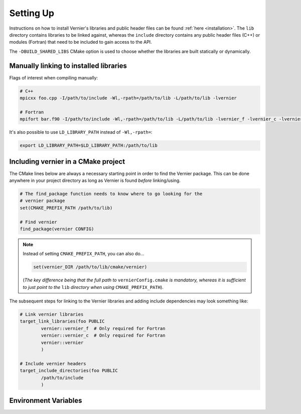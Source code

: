 .. _settingup:

Setting Up
----------

Instructions on how to install Vernier's libraries and public header
files can be found :ref:`here <installation>`. The ``lib`` directory contains
libraries to be linked against, whereas the ``include`` directory contains any
public header files (C++) or modules (Fortran) that need to be included to gain
access to the API.

The ``-DBUILD_SHARED_LIBS`` CMake option is used to choose whether the libraries
are built statically or dynamically.

Manually linking to installed libraries
^^^^^^^^^^^^^^^^^^^^^^^^^^^^^^^^^^^^^^^

Flags of interest when compiling manually:

.. code-block:: shell

   # C++
   mpicxx foo.cpp -I/path/to/include -Wl,-rpath=/path/to/lib -L/path/to/lib -lvernier

   # Fortran
   mpifort bar.f90 -I/path/to/include -Wl,-rpath=/path/to/lib -L/path/to/lib -lvernier_f -lvernier_c -lvernier

It's also possible to use ``LD_LIBRARY_PATH`` instead of ``-Wl,-rpath=``:

.. code-block:: shell

   export LD_LIBRARY_PATH=$LD_LIBRARY_PATH:/path/to/lib

Including vernier in a CMake project
^^^^^^^^^^^^^^^^^^^^^^^^^^^^^^^^^^^^^

The CMake lines below are always a necessary starting point in order to find
the Vernier package. This can be done anywhere in your project directory as
long as Vernier is found *before* linking/using.

.. code-block:: cmake

   # The find_package function needs to know where to go looking for the
   # vernier package
   set(CMAKE_PREFIX_PATH /path/to/lib)

   # Find vernier
   find_package(vernier CONFIG)

.. note::

   Instead of setting ``CMAKE_PREFIX_PATH``, you can also do...

   .. code-block:: cmake

      set(vernier_DIR /path/to/lib/cmake/vernier)

   (*The key difference being that the full path to* ``vernierConfig.cmake`` *is
   mandatory, whereas it is sufficient to just point to the* ``lib`` *directory
   when using* ``CMAKE_PREFIX_PATH``).

The subsequent steps for linking to the Vernier libraries and adding include
dependencies may look something like:

.. code-block:: cmake

   # Link vernier libraries 
   target_link_libraries(foo PUBLIC
           vernier::vernier_f  # Only required for Fortran
           vernier::vernier_c  # Only required for Fortran
           vernier::vernier
           )

   # Include vernier headers 
   target_include_directories(foo PUBLIC
           /path/to/include
           )

.. _env-variables:

Environment Variables
^^^^^^^^^^^^^^^^^^^^^

.. glossary::

   ``PROF_OUTPUT_FORMAT``

     This environment variable determines the format of the outputted tables of
     data. There are currently two options:

     * **drhook**: Mimics the output format of the DrHook profiling tool so 
       that the same post-processing techniques can be used.

     * **threads**: A custom, strung-together, format where threads have
       their own seperate table of walltimes.

     If this environment variable remains unset, then the default output format
     is the **drhook** option.

   ``PROF_IO_MODE``

     Determines the output mode to use. Currently only supports being set to 
     **multi** but single-file-output may be added in the future.

   ``PROF_OUTPUT_FILENAME``

     Sets the output filename, which is "vernier-output" by default. Vernier
     will append the MPI rank onto the end of this name by default, resulting
     in a file called "vernier-output-0" for the first MPI rank, for example.
